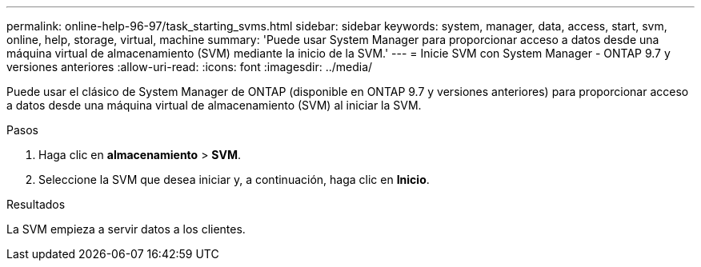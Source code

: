 ---
permalink: online-help-96-97/task_starting_svms.html 
sidebar: sidebar 
keywords: system, manager, data, access, start, svm, online, help, storage, virtual, machine 
summary: 'Puede usar System Manager para proporcionar acceso a datos desde una máquina virtual de almacenamiento (SVM) mediante la inicio de la SVM.' 
---
= Inicie SVM con System Manager - ONTAP 9.7 y versiones anteriores
:allow-uri-read: 
:icons: font
:imagesdir: ../media/


[role="lead"]
Puede usar el clásico de System Manager de ONTAP (disponible en ONTAP 9.7 y versiones anteriores) para proporcionar acceso a datos desde una máquina virtual de almacenamiento (SVM) al iniciar la SVM.

.Pasos
. Haga clic en *almacenamiento* > *SVM*.
. Seleccione la SVM que desea iniciar y, a continuación, haga clic en *Inicio*.


.Resultados
La SVM empieza a servir datos a los clientes.
